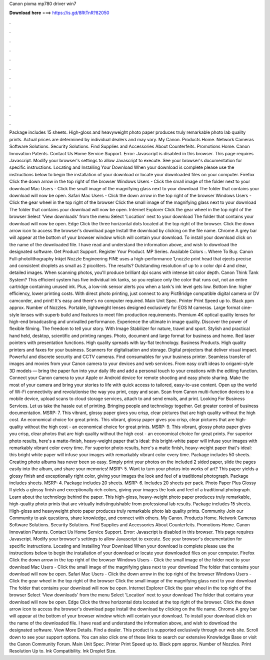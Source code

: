Canon pixma mp780 driver win7

𝐃𝐨𝐰𝐧𝐥𝐨𝐚𝐝 𝐡𝐞𝐫𝐞 ===> https://is.gd/8RtTnR?82050

.

.

.

.

.

.

.

.

.

.

.

.

Package includes 15 sheets. High-gloss and heavyweight photo paper produces truly remarkable photo lab quality prints. Actual prices are determined by individual dealers and may vary. My Canon. Products Home. Network Cameras Software Solutions. Security Solutions. Find Supplies and Accessories About Counterfeits. Promotions Home.
Canon Innovation Patents. Contact Us Home Service Support. Error: Javascript is disabled in this browser. This page requires Javascript. Modify your browser's settings to allow Javascript to execute. See your browser's documentation for specific instructions. Locating and Installing Your Download When your download is complete please use the instructions below to begin the installation of your download or locate your downloaded files on your computer. Firefox Click the down arrow in the top right of the browser Windows Users - Click the small image of the folder next to your download Mac Users - Click the small image of the magnifying glass next to your download The folder that contains your download will now be open.
Safari Mac Users - Click the down arrow in the top right of the browser Windows Users - Click the gear wheel in the top right of the browser Click the small image of the magnifying glass next to your download The folder that contains your download will now be open.
Internet Explorer Click the gear wheel in the top right of the browser Select 'View downloads' from the menu Select 'Location' next to your download The folder that contains your download will now be open.
Edge Click the three horizontal dots located at the top right of the browser. Click the down arrow icon to access the browser's download page Install the download by clicking on the file name.
Chrome A grey bar will appear at the bottom of your browser window which will contain your download. To install your download click on the name of the downloaded file.
I have read and understand the information above, and wish to download the designated software. Get Product Support. Register Your Product. MP Series. Available Colors :. Where To Buy. Canon Full-photolithography Inkjet Nozzle Engineering FINE uses a high-performance 1,nozzle print head that ejects precise and consistent droplets as small as 2 picoliters.
The results? Outstanding resolution of up to x color dpi 4 and clear, detailed images. When scanning photos, you'll produce brilliant dpi scans with intense bit color depth. Canon Think Tank System? This efficient system has five individual ink tanks, so you replace only the color that runs out, not an entire cartridge containing unused ink. Plus, a low-ink sensor alerts you when a tank's ink level gets low.
Bottom line: higher efficiency, lower printing costs. With direct photo printing, just connect to any PictBridge compatible digital camera or DV camcorder, and print! It's easy and there's no computer required. Main Unit Spec. Printer Print Speed up to. Black ppm approx. Number of Nozzles. Portable, lightweight lenses designed exclusively for EOS M cameras. Large format cine-style lenses with superb build and features to meet film production requirements.
Premium 4K optical quality lenses for high-end broadcasting and unrivalled performance. Experience the ultimate in image quality. Discover the power of flexible filming. The freedom to tell your story. With Image Stabilizer for nature, travel and sport. Stylish and practical hand held, desktop, scientific and printing ranges. Photo, document and large format for business and home.
Red laser pointers with presentation functions. High quality spreads with lay-flat technology. Business Products. High quality printers and faxes for your business. Scanners for digitalisation and storage. Digital projectors that deliver visual impact.
Powerful and discrete security and CCTV cameras. Find consumables for your business printer. Seamless transfer of images and movies from your Canon camera to your devices and web services.
From easy craft ideas to origami-style 3D models — bring the paper fun into your daily life and add a personal touch to your creations with the editing function. Connect your Canon camera to your Apple or Android device for remote shooting and easy photo sharing.
Make the most of your camera and bring your stories to life with quick access to tailored, easy-to-use content. Open up the world of Wi-Fi connectivity and revolutionise the way you print, copy and scan. Scan from Canon multi-function devices to a mobile device, upload scans to cloud storage services, attach to and send emails, and print.
Looking For Business Services. Let us take the hassle out of printing. Bringing people and technology together. Get greater control of business documentation. MSRP: 7. This vibrant, glossy paper gives you crisp, clear pictures that are high quality without the high cost.
An economical choice for great prints. This vibrant, glossy paper gives you crisp, clear pictures that are high-quality without the high cost - an economical choice for great prints. MSRP: 9. This vibrant, glossy photo paper gives you crisp, clear photos that are high quality without the high cost - an economical choice for great prints. For superior photo results, here's a matte-finish, heavy-weight paper that's ideal: this bright-white paper will infuse your images with remarkably vibrant color every time.
For superior photo results, here's a matte finish, heavy-weight paper that's ideal: this bright white paper will infuse your images with remarkably vibrant color every time. Package includes 50 sheets. Creating photo albums has never been so easy.
Simply print your photos on the included 2 sided paper, slide the pages easily into the album, and share your memories! MSRP: 5. Want to turn your photos into works of art? This paper yields a glossy finish and exceptionally right color, giving your images the look and feel of a traditional photograph. Package includes sheets.
MSRP: 4. Package includes 20 sheets. MSRP: 6. Includes 20 sheets per pack. Photo Paper Plus Glossy II yields a glossy finish and exceptionally rich colors, giving your images the look and feel of a traditional photograph. Learn about the technology behind the paper. This high-gloss, heavy-weight photo paper produces truly remarkable, high-quality photo prints that are virtually indistinguishable from professional lab results. Package includes 15 sheets.
High-gloss and heavyweight photo paper produces truly remarkable photo lab quality prints. Community Join our Community to ask questions, share knowledge, and connect with others. My Canon. Products Home. Network Cameras Software Solutions. Security Solutions. Find Supplies and Accessories About Counterfeits. Promotions Home. Canon Innovation Patents. Contact Us Home Service Support. Error: Javascript is disabled in this browser.
This page requires Javascript. Modify your browser's settings to allow Javascript to execute. See your browser's documentation for specific instructions. Locating and Installing Your Download When your download is complete please use the instructions below to begin the installation of your download or locate your downloaded files on your computer. Firefox Click the down arrow in the top right of the browser Windows Users - Click the small image of the folder next to your download Mac Users - Click the small image of the magnifying glass next to your download The folder that contains your download will now be open.
Safari Mac Users - Click the down arrow in the top right of the browser Windows Users - Click the gear wheel in the top right of the browser Click the small image of the magnifying glass next to your download The folder that contains your download will now be open. Internet Explorer Click the gear wheel in the top right of the browser Select 'View downloads' from the menu Select 'Location' next to your download The folder that contains your download will now be open.
Edge Click the three horizontal dots located at the top right of the browser. Click the down arrow icon to access the browser's download page Install the download by clicking on the file name.
Chrome A grey bar will appear at the bottom of your browser window which will contain your download. To install your download click on the name of the downloaded file. I have read and understand the information above, and wish to download the designated software.
View More Details. Find a dealer. This product is supported exclusively through our web site. Scroll down to see your support options. You can also click one of these links to search our extensive Knowledge Base or visit the Canon Community Forum. Main Unit Spec. Printer Print Speed up to. Black ppm approx. Number of Nozzles. Print Resolution Up to. Ink Compatibility. Ink Droplet Size.